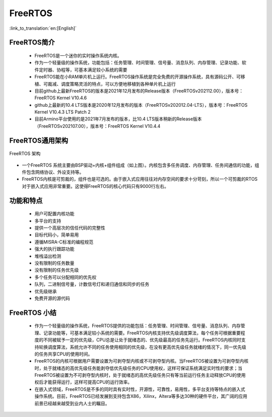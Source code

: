 FreeRTOS
===============================

:link_to_translation:`en:[English]`

FreeRTOS简介
------------------------

 - FreeRTOS是一个迷你的实时操作系统内核。
 - 作为一个轻量级的操作系统，功能包括：任务管理、时间管理、信号量、消息队列、内存管理、记录功能、软件定时器、协程等，可基本满足较小系统的需要
 - FreeRTOS能在小RAM单片机上运行。FreeRTOS操作系统是完全免费的开源操作系统，具有源码公开、可移植、可裁减、调度策略灵活的特点，可以方便地移植到各种单片机上运行
 - 目前github上最新FreeRTOS的版本是2021年12月发布的Release版本（FreeRTOSv202112.00），版本号：FreeRTOS Kernel V10.4.6
 - github上最新的10.4 LTS版本是2020年12月发布的版本（FreeRTOSv202012.04-LTS），版本号：FreeRTOS Kernel V10.4.3 LTS Patch 2
 - 目前Armino平台使用的是2021年7月发布的版本，比10.4 LTS版本稍新的Release版本（FreeRTOSv202107.00），版本号：FreeRTOS Kernel V10.4.4

FreeRTOS通用架构
------------------------

.. figure:: ../../_static/freertos_arch.png
    :align: center
    :alt: FreeRTOS Architecture
    :figclass: align-center

    FreeRTOS 架构

- 一个FreeRTOS 系统主要由BSP驱动+内核+组件组成（如上图）。内核包含多任务调度、内存管理、任务间通信的功能，组件包含网络协议、外设支持等。
- FreeRTOS内核是可剪裁的，组件也是可选的。由于嵌入式应用往往对内存空间的要求十分苛刻，所以一个可剪裁的RTOS对于嵌入式应用非常重要。这使得FreeRTOS的核心代码只有9000行左右。


功能和特点
------------------------

 - 用户可配置内核功能
 - 多平台的支持
 - 提供一个高层次的信任代码的完整性
 - 目标代码小，简单易用
 - 遵循MISRA-C标准的编程规范
 - 强大的执行跟踪功能
 - 堆栈溢出检测
 - 没有限制的任务数量
 - 没有限制的任务优先级
 - 多个任务可以分配相同的优先权
 - 队列，二进制信号量，计数信号灯和递归通信和同步的任务
 - 优先级继承
 - 免费开源的源代码


FreeRTOS 小结
------------------------

 - 作为一个轻量级的操作系统，FreeRTOS提供的功能包括：任务管理、时间管理、信号量、消息队列、内存管理、记录功能等，可基本满足较小系统的需要。FreeRTOS内核支持优先级调度算法，每个任务可根据重要程度的不同被赋予一定的优先级，CPU总是让处于就绪态的、优先级最高的任务先运行。FreeRTOS内核同时支持轮换调度算法，系统允许不同的任务使用相同的优先级，在没有更高优先级任务就绪的情况下，同一优先级的任务共享CPU的使用时间。
 - FreeRTOS的内核可根据用户需要设置为可剥夺型内核或不可剥夺型内核。当FreeRTOS被设置为可剥夺型内核时，处于就绪态的高优先级任务能剥夺低优先级任务的CPU使用权，这样可保证系统满足实时性的要求；当FreeRTOS被设置为不可剥夺型内核时，处于就绪态的高优先级任务只有等当前运行任务主动释放CPU的使用权后才能获得运行，这样可提高CPU的运行效率。
 - 在嵌入式领域，FreeRTOS是不多的同时具有实时性，开源性，可靠性，易用性，多平台支持等特点的嵌入式操作系统。目前，FreeRTOS已经发展到支持包含X86，Xilinx，Altera等多达30种的硬件平台，其广阔的应用前景已经越来越受到业内人士的瞩目。